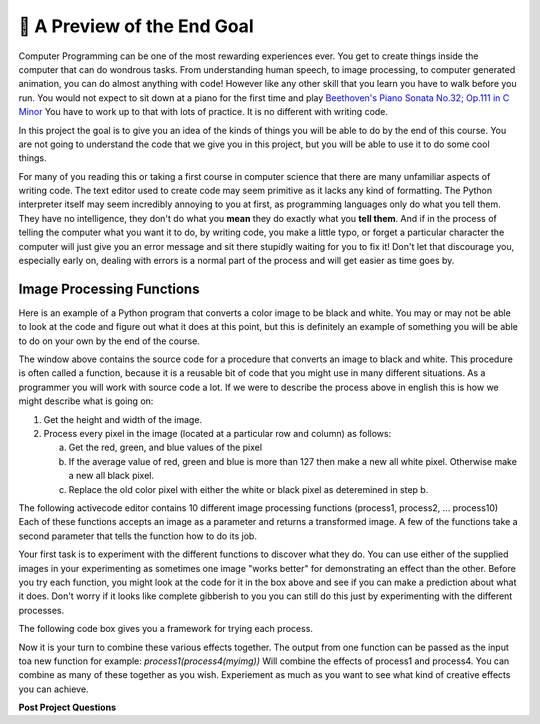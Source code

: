 🤔 A Preview of the End Goal
==============================

Computer Programming can be one of the most rewarding experiences ever.  You get to create things inside the computer that can do wondrous tasks.  From understanding human speech, to image processing, to computer generated animation, you can do almost anything with code!  However like any other skill that you learn you have to walk before you run.  You would not expect to sit down at a piano for the first time and play `Beethoven's Piano Sonata No.32; Op.111 in C Minor <https://youtu.be/1ljq4MwzAbo>`_  You have to work up to that with lots of practice. It is no different with writing code.

In this project the goal is to give you an idea of the kinds of things you will be able to do by the end of this course.  You are not going to understand the code that we give you in this project, but you will be able to use it to do some cool things.

For many of you reading this or taking a first course in computer science that there are many unfamiliar aspects of writing code.  The text editor used to create code may seem primitive as it lacks any kind of formatting.  The Python interpreter itself may seem incredibly annoying to you at first, as programming languages only do what you tell them.  They have no intelligence, they don't do what you **mean** they do exactly what you **tell them**.  And if in the process of telling the computer what you want it to do, by writing code, you make a little typo, or forget a particular character the computer will just give you an error message and sit there stupidly waiting for you to fix it!  Don't let that discourage you, especially early on, dealing with errors is a normal part of the process and will get easier as time goes by.

Image Processing Functions
--------------------------

Here is an example of a Python program that converts a color image to be black and white.  You may or may not be able to look at the code and figure out what it does at this point, but this is definitely an example of something you will be able to do on your own by the end of the course.

.. activecode:: act_0_anim

    import image

    def process11(img):
        #get the height and width of the image
        width=img.getWidth()
        height=img.getHeight()
        for row in range(height):
            for col in range(width):
                p = img.getPixel(col, row)
                #What are the red, blue and green values for p?
                red_value = p.getRed()
                green_value = p.getGreen()
                blue_value = p.getBlue()
                if (red_value + green_value + blue_value)/3 >= 255/2:
                    newred = 255
                    newgreen = 255
                    newblue = 255
                else:
                    newred = 0
                    newgreen = 0
                    newblue = 0

                #set new pixel to new color values.
                newpixel = image.Pixel(newred, newgreen, newblue)

                img.setPixel(col, row, newpixel)
        # then draw the new images

    img = image.Image("LutherBellPic.jpg")
    img.setDelay(1,15)
    newwin=image.ImageWin(img.getWidth(),img.getHeight())
    img.draw(newwin)
    process11(img)

The window above contains the source code for a procedure that converts an image to black and white.  This procedure is often called a function, because it is a reusable bit of code that you might use in many different situations.  As a programmer you will work with source code a lot.  If we were to describe the process above in english this is how we might describe what is going on:

1. Get the height and width of the image.
2. Process every pixel in the image (located at a particular row and column) as follows:

   a. Get the red, green, and blue values of the pixel
   b. If the average value of red, green and blue is more than 127 then make a new all white pixel.  Otherwise make a new all black pixel.
   c. Replace the old color pixel with either the white or black pixel as deteremined in step b.



The following activecode editor contains 10 different image processing functions (process1, process2, ... process10) Each of these functions accepts an image as a parameter and returns a transformed image. A few of the functions take a second parameter that tells the function how to do its job.

.. activecode:: act_0_imageproc
    :hidecode:
    :nocodelens:

    import image
    import math

    #Here are the functions that should be in the packground for them to explore

    def stacked(original, modified):
        # This function will give a stacked image,
        # showing the original and modified together.
        # The sizes of the images needto be the same.

        # Get the height and width of the image
        width=original.getWidth()
        height=original.getHeight()

        # make a new window twice as tall
        newimg = image.EmptyImage(width,height*2)
        # put the original in the top
        for row in range(height):
            for col in range(width):
                p = original.getPixel(col, row)
                newimg.setPixel(col, row, p)
        # and the modified in the bottom
        for row in range(height):
            for col in range(width):
                p = modified.getPixel(col, row)
                newimg.setPixel(col, row + height, p)
        # then draw the new images
        newwin=image.ImageWin(width,height*2)
        newimg.draw(newwin)
        return newimg

    def process1(img):
        width=img.getWidth()
        height=img.getHeight()
        newimg = image.EmptyImage(width,height)
        for row in range(height):
            for col in range(width):
                p = img.getPixel(col, row)
                # find the distance to the center
                distance = math.sqrt((col - width/2)**2+(row - height/2)**2)
                scaling_factor = (height - distance)/height
                newred = p.getRed()*scaling_factor
                newgreen = p.getGreen()*scaling_factor
                newblue = p.getBlue()*scaling_factor
                #set new pixel to new color values.
                newpixel = image.Pixel(newred, newgreen, newblue)
                newimg.setPixel(col, row, newpixel)

        newwin=image.ImageWin(width,height)
        newimg.draw(newwin)

        return newimg

    def process2(img):
        width=img.getWidth()
        height=img.getHeight()
        scaling_factor = 0.3
        newimg = image.EmptyImage(width,height)
        for row in range(height):
            for col in range(width):
                p = img.getPixel(col, row)
                #What are the red, blue and green values for p?
                red_value = p.getRed()
                green_value = p.getGreen()
                blue_value = p.getBlue()

                #average those values
                average_value = (red_value + green_value + blue_value)/3

                # if the cell is light, make it lighter
                if average_value >= 170:
                    newred = int(255 - (255 - red_value)*scaling_factor)
                    newgreen = int(255 - (255 - green_value)*scaling_factor)
                    newblue =  int(255 - (255 - blue_value)*scaling_factor)
                elif average_value < 90:
                    newred = red_value*scaling_factor
                    newgreen = green_value*scaling_factor
                    newblue =  blue_value*scaling_factor
                else:
                    newred = red_value
                    newgreen = green_value
                    newblue =  blue_value

                #set new pixel to new color values.
                newpixel = image.Pixel(newred, newgreen, newblue)

                newimg.setPixel(col, row, newpixel)

        newwin=image.ImageWin(width,height)
        newimg.draw(newwin)
        return newimg

    def process3(img):
        #get the height and width of the image
        width=img.getWidth()
        height=img.getHeight()
        newimg = image.EmptyImage(width,height)
        for row in range(height):
            for col in range(width):
                p = img.getPixel(col, row)
                #What are the red, blue and green values for p?
                red_value = p.getRed()
                green_value = p.getGreen()
                blue_value = p.getBlue()

                # average those values to get the grey value
                gray_value = (red_value + green_value + blue_value)/3

                # set new color values to all be our grey value
                newred = gray_value
                newgreen = gray_value
                newblue = gray_value

                #set new pixel to new color values.
                newpixel = image.Pixel(newred, newgreen, newblue)

                newimg.setPixel(col, row, newpixel)
        # then draw the new images
        newwin=image.ImageWin(width,height)
        newimg.draw(newwin)
        return newimg

    def process4(img):
        width=img.getWidth()
        height=img.getHeight()
        newimg = image.EmptyImage(height,width) #fresh canvas for rotated image
        for row in range(height):
            for col in range(width):
                p = img.getPixel(col, row)
                newimg.setPixel( (height-1) - row,col,p)
        newwin=image.ImageWin(width,height)
        newimg.draw(newwin)
        return newimg

    def process5(img, number):
        angle = int(number*90)
        if angle%90 != 0:
            print("angle must be a multiple of 90 degrees.")
        elif angle%360 == 0:
            return img
        elif angle%360 == 90:
            return rotate_by_90(img)
        elif angle%360 == 180:
            return rotate_by_90(rotate_by_90(img))
        else:
            return rotate_by_90(rotate_by_90(rotate_by_90(img)))

    def process6(img,xscale,yscale):
        width = img.getWidth()
        height = img.getHeight()
        newimg = image.EmptyImage(xscale*width,yscale*height)
        win = image.ImageWin(width,height)
        img.draw(win)
        for row in range(int(yscale*height)):
            for col in range(int(xscale*width)):
                p = img.getPixel(int(col/xscale),int(row/yscale))
                newimg.setPixel(col,row,p)
        return newimg

    def process7(img):
        #get the height and width of the image
        width=img.getWidth()
        height=img.getHeight()
        newimg = image.EmptyImage(width,height)
        for row in range(height):
            for col in range(width):
                p = img.getPixel(col, row)
                #What are the red, blue and green values for p?
                red_value = p.getRed()
                green_value = p.getGreen()
                blue_value = p.getBlue()

                # average those values to get the grey value
                gray_value = (red_value + green_value + blue_value)/3


                if gray_value >= 255/2:
                    newred = 255
                    newgreen = 255
                    newblue = 255
                else:
                    newred = 0
                    newgreen = 0
                    newblue = 0

                #set new pixel to new color values.
                newpixel = image.Pixel(newred, newgreen, newblue)

                newimg.setPixel(col, row, newpixel)
        # then draw the new images
        newwin=image.ImageWin(width,height)
        newimg.draw(newwin)
        return newimg

    def process8(img):
        #get the height and width of the image
        width=img.getWidth()
        height=img.getHeight()
        newimg = image.EmptyImage(width,height)
        for row in range(height):
            for col in range(width):
                p = img.getPixel(col, row)
                #What are the red, blue and green values for p?
                red_value = p.getRed()
                green_value = p.getGreen()
                blue_value = p.getBlue()

                scaling_factor = .8
                newred = int(255 - (255 - red_value)*scaling_factor)
                newgreen = int(255 - (255 - green_value)*scaling_factor)
                newblue = int(255 - (255 - blue_value)*scaling_factor)

                #set new pixel to new color values.
                newpixel = image.Pixel(newred, newgreen, newblue)

                newimg.setPixel(col, row, newpixel)
        # then draw the new images
        newwin=image.ImageWin(width,height)
        newimg.draw(newwin)
        return newimg

    def process9(img):
        #get the height and width of the image
        width=img.getWidth()
        height=img.getHeight()
        newimg = image.EmptyImage(width,height)
        for row in range(height):
            for col in range(width):
                p = img.getPixel(col, row)
                #What are the red, blue and green values for p?
                red_value = p.getRed()
                green_value = p.getGreen()
                blue_value = p.getBlue()

                scaling_factor = .8
                newred = red_value*scaling_factor
                newgreen = green_value*scaling_factor
                newblue = blue_value*scaling_factor

                #set new pixel to new color values.
                newpixel = image.Pixel(newred, newgreen, newblue)

                newimg.setPixel(col, row, newpixel)
        # then draw the new images
        newwin=image.ImageWin(width,height)
        newimg.draw(newwin)
        return newimg

    def process10(img):
        #get the height and width of the image
        width=img.getWidth()
        height=img.getHeight()
        newimg = image.EmptyImage(width,height)
        for row in range(height):
            for col in range(width):
                p = img.getPixel(col, row)
                #What are the red, blue and green values for p?
                red_value = p.getRed()
                green_value = p.getGreen()
                blue_value = p.getBlue()
                max_color = max(red_value, blue_value, green_value)
                if red_value + green_value + blue_value >= 550:
                    newred = 255
                    newgreen = 255
                    newblue = 255
                elif red_value + green_value + blue_value <= 150:
                    newred = 0
                    newgreen = 0
                    newblue = 0
                elif max_color == red_value:
                    newred = 255
                    newgreen = 0
                    newblue = 0
                elif max_color == green_value:
                    newred = 0
                    newgreen = 255
                    newblue = 0
                else:
                    newred = 0
                    newgreen = 0
                    newblue = 255

                #set new pixel to new color values.
                newpixel = image.Pixel(newred, newgreen, newblue)

                newimg.setPixel(col, row, newpixel)
        # then draw the new images
        newwin=image.ImageWin(width,height)
        newimg.draw(newwin)
        return newimg

.. raw:: html

    <img src="../_static/yawning_squirrel.jpg" id="yawning_squirrel.jpg">
    <h4 style="text-align: center;">yawning_squirrel.jpg</h4>

.. raw:: html

    <img src="../_static/LutherBellPic.jpg" id="LutherBellPic.jpg">
    <h4 style="text-align: center;">LutherBellPic.jpg</h4>

Your first task is to experiment with the different functions to discover what they do.  You can use either of the supplied images in your experimenting as sometimes one image "works better" for demonstrating an effect than the other. Before you try each function, you might look at the code for it in the box above and see if you can make a prediction about what it does.  Don't worry if it looks like complete gibberish to you you can still do this just by experimenting with the different processes.

The following code box gives you a framework for trying each process.

.. activecode:: act_0_learnfuncs
    :include: act_0_imageproc
    :nocodelens:

    # Here is seed text that can go in the activecode window for them to modify
    original = image.Image('yawning_squirrel.jpg')
    final = process10(original)
    newwin=image.ImageWin(final.getWidth(),final.getHeight())
    final.draw(newwin)

.. dragndrop:: act_0_image_match
   :feedback: Keep trying
   :match_1: process1(img)|||Adds vignette effect - dark corners
   :match_2: process2(img)|||Adds clarendon type effect - darks darker and lights lighter
   :match_3: process3(img)|||greyscale
   :match_4: process4(img)|||Rotates by 90 degrees
   :match_5: process5(img,number)|||Rotates by multiples of 90 degrees
   :match_6: process6(img, num1, num2)|||Enlarges in the x and y direction
   :match_7: process7(img)|||Converts image to high contrast - black and white only
   :match_8: process8(img)|||Lightens image
   :match_9: process9(img)|||Darkens image
   :match_10: process10(img)|||Converts to only black, white, red, blue and green

Now it is your turn to combine these various effects together.  The output from one function can be passed as the input toa new function for example:  `process1(process4(myimg))`  Will combine the effects of process1 and process4.  You can combine as many of these together as you wish.  Experiement as much as you want to see what kind of creative effects you can achieve.

.. activecode:: act_0_experiment
    :include: act_0_imageproc
    :nocodelens:

    # Here is seed text that can go in the activecode window for them to modify
    original = image.Image('yawning_squirrel.jpg')
    step1 = process1(original)
    final = process4(step1)
    newwin=image.ImageWin(final.getWidth(),final.getHeight())
    final.draw(newwin)


**Post Project Questions**

.. poll:: LearningZone_0
    :option_1: Comfort Zone
    :option_2: Learning Zone
    :option_3: Panic Zone

    During this project I was primarily in my...

.. poll:: Time_0
    :option_1: Very little time
    :option_2: A reasonable amount of time
    :option_3: More time than is reasonable

    Completing this project took...

.. poll:: TaskValue_0
    :option_1: Don't seem worth learning
    :option_2: May be worth learning
    :option_3: Are definitely worth learning

    Based on my own interests and needs, the things taught in this project...

.. poll:: Expectancy_0
    :option_1: Definitely within reach
    :option_2: Within reach if I try my hardest
    :option_3: Out of reach no matter how hard I try

    For me to master the things taught in this project feels...

